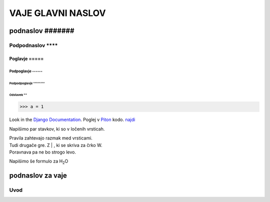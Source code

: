 ********************
VAJE GLAVNI NASLOV
********************

podnaslov #######
############################

Podpodnaslov ********
**********************

Poglavje =====
===============

Podpoglavje ------
-------------------

Podpodpoglavje ^^^^^^^^
^^^^^^^^^^^^^^^^^^^^^^^^

Odstavek ""
"""""""""""""""
  






>>> a = 1

Look in the `Django Documentation`_.
Poglej v Piton_ kodo.
`najdi <http://www.najdi.si/>`_


Napišimo par stavkov, ki so v ločenih vrsticah.

| Pravila zahtevajo razmak med vrsticami.
| Tudi drugače gre. Z | , ki se skriva za črko W.
| Poravnava pa ne bo strogo levo.

Napišimo še formulo za H\ :sub:`2`\ O 

.. Črtice ob 2 se skrivajo pod 7. To je komentar, ki ga je treba zaključiti z dvema pikama.   
..

 

	.. literalinclude:: ../README.rst
	   :lines: 1,3,5-25
	   :emphasize-lines: 12,13


	.. image:: ../slika.jpg
	   :width: 200px
	   :align: center
	   :height: 100px
	   :alt: kaj to


podnaslov za vaje 
################################################################

Uvod 
****



















.. _Django Documentation: http://docs.djangoproject.com


.. _Piton: http://najdi.si
